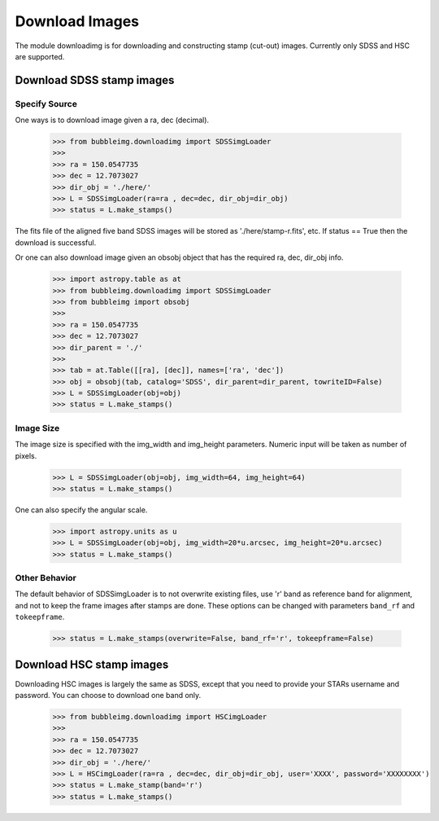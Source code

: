 ***************
Download Images
***************

The module downloadimg is for downloading and constructing stamp (cut-out) images. Currently only SDSS and HSC are supported. 


Download SDSS stamp images
==========================

Specify Source
--------------

One ways is to download image given a ra, dec (decimal). 

	>>> from bubbleimg.downloadimg import SDSSimgLoader
	>>>
	>>> ra = 150.0547735
	>>> dec = 12.7073027
	>>> dir_obj = './here/'
	>>> L = SDSSimgLoader(ra=ra , dec=dec, dir_obj=dir_obj)
	>>> status = L.make_stamps()

The fits file of the aligned five band SDSS images will be stored as './here/stamp-r.fits', etc. If status == True then the download is successful. 

Or one can also download image given an obsobj object that has the required ra, dec, dir_obj info. 

	>>> import astropy.table as at
	>>> from bubbleimg.downloadimg import SDSSimgLoader
	>>> from bubbleimg import obsobj
	>>>
	>>> ra = 150.0547735
	>>> dec = 12.7073027
	>>> dir_parent = './'
	>>>
	>>> tab = at.Table([[ra], [dec]], names=['ra', 'dec'])
	>>> obj = obsobj(tab, catalog='SDSS', dir_parent=dir_parent, towriteID=False)
	>>> L = SDSSimgLoader(obj=obj)
	>>> status = L.make_stamps()


Image Size
----------

The image size is specified with the img_width and img_height parameters. Numeric input will be taken as number of pixels. 

	>>> L = SDSSimgLoader(obj=obj, img_width=64, img_height=64)
	>>> status = L.make_stamps()

One can also specify the angular scale. 

	>>> import astropy.units as u
	>>> L = SDSSimgLoader(obj=obj, img_width=20*u.arcsec, img_height=20*u.arcsec)
	>>> status = L.make_stamps()


Other Behavior
--------------

The default behavior of SDSSimgLoader is to not overwrite existing files, use 'r' band as reference band for alignment, and not to keep the frame images after stamps are done. These options can be changed with parameters ``band_rf`` and ``tokeepframe``. 

	>>> status = L.make_stamps(overwrite=False, band_rf='r', tokeepframe=False)


Download HSC stamp images
=========================

Downloading HSC images is largely the same as SDSS, except that you need to provide your STARs username and password. You can choose to download one band only. 

	>>> from bubbleimg.downloadimg import HSCimgLoader
	>>>
	>>> ra = 150.0547735
	>>> dec = 12.7073027
	>>> dir_obj = './here/'
	>>> L = HSCimgLoader(ra=ra , dec=dec, dir_obj=dir_obj, user='XXXX', password='XXXXXXXX')
	>>> status = L.make_stamp(band='r')
	>>> status = L.make_stamps()
